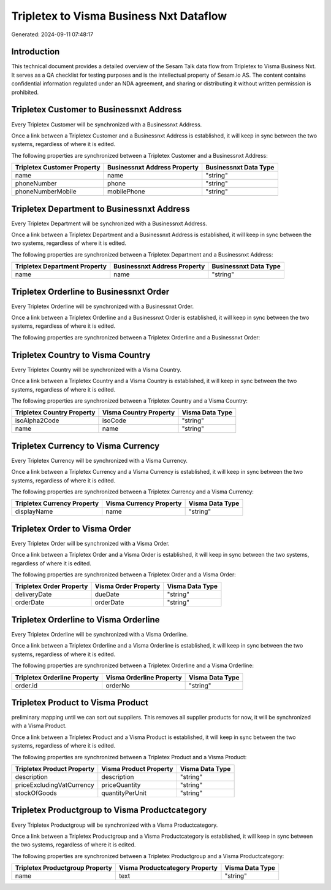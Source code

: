 ========================================
Tripletex to Visma Business Nxt Dataflow
========================================

Generated: 2024-09-11 07:48:17

Introduction
------------

This technical document provides a detailed overview of the Sesam Talk data flow from Tripletex to Visma Business Nxt. It serves as a QA checklist for testing purposes and is the intellectual property of Sesam.io AS. The content contains confidential information regulated under an NDA agreement, and sharing or distributing it without written permission is prohibited.

Tripletex Customer to Businessnxt Address
-----------------------------------------
Every Tripletex Customer will be synchronized with a Businessnxt Address.

Once a link between a Tripletex Customer and a Businessnxt Address is established, it will keep in sync between the two systems, regardless of where it is edited.

The following properties are synchronized between a Tripletex Customer and a Businessnxt Address:

.. list-table::
   :header-rows: 1

   * - Tripletex Customer Property
     - Businessnxt Address Property
     - Businessnxt Data Type
   * - name
     - name
     - "string"
   * - phoneNumber
     - phone
     - "string"
   * - phoneNumberMobile
     - mobilePhone
     - "string"


Tripletex Department to Businessnxt Address
-------------------------------------------
Every Tripletex Department will be synchronized with a Businessnxt Address.

Once a link between a Tripletex Department and a Businessnxt Address is established, it will keep in sync between the two systems, regardless of where it is edited.

The following properties are synchronized between a Tripletex Department and a Businessnxt Address:

.. list-table::
   :header-rows: 1

   * - Tripletex Department Property
     - Businessnxt Address Property
     - Businessnxt Data Type
   * - name
     - name
     - "string"


Tripletex Orderline to Businessnxt Order
----------------------------------------
Every Tripletex Orderline will be synchronized with a Businessnxt Order.

Once a link between a Tripletex Orderline and a Businessnxt Order is established, it will keep in sync between the two systems, regardless of where it is edited.

The following properties are synchronized between a Tripletex Orderline and a Businessnxt Order:

.. list-table::
   :header-rows: 1

   * - Tripletex Orderline Property
     - Businessnxt Order Property
     - Businessnxt Data Type


Tripletex Country to Visma Country
----------------------------------
Every Tripletex Country will be synchronized with a Visma Country.

Once a link between a Tripletex Country and a Visma Country is established, it will keep in sync between the two systems, regardless of where it is edited.

The following properties are synchronized between a Tripletex Country and a Visma Country:

.. list-table::
   :header-rows: 1

   * - Tripletex Country Property
     - Visma Country Property
     - Visma Data Type
   * - isoAlpha2Code
     - isoCode
     - "string"
   * - name
     - name
     - "string"


Tripletex Currency to Visma Currency
------------------------------------
Every Tripletex Currency will be synchronized with a Visma Currency.

Once a link between a Tripletex Currency and a Visma Currency is established, it will keep in sync between the two systems, regardless of where it is edited.

The following properties are synchronized between a Tripletex Currency and a Visma Currency:

.. list-table::
   :header-rows: 1

   * - Tripletex Currency Property
     - Visma Currency Property
     - Visma Data Type
   * - displayName
     - name
     - "string"


Tripletex Order to Visma Order
------------------------------
Every Tripletex Order will be synchronized with a Visma Order.

Once a link between a Tripletex Order and a Visma Order is established, it will keep in sync between the two systems, regardless of where it is edited.

The following properties are synchronized between a Tripletex Order and a Visma Order:

.. list-table::
   :header-rows: 1

   * - Tripletex Order Property
     - Visma Order Property
     - Visma Data Type
   * - deliveryDate
     - dueDate
     - "string"
   * - orderDate
     - orderDate
     - "string"


Tripletex Orderline to Visma Orderline
--------------------------------------
Every Tripletex Orderline will be synchronized with a Visma Orderline.

Once a link between a Tripletex Orderline and a Visma Orderline is established, it will keep in sync between the two systems, regardless of where it is edited.

The following properties are synchronized between a Tripletex Orderline and a Visma Orderline:

.. list-table::
   :header-rows: 1

   * - Tripletex Orderline Property
     - Visma Orderline Property
     - Visma Data Type
   * - order.id
     - orderNo
     - "string"


Tripletex Product to Visma Product
----------------------------------
preliminary mapping until we can sort out suppliers. This removes all supplier products for now, it  will be synchronized with a Visma Product.

Once a link between a Tripletex Product and a Visma Product is established, it will keep in sync between the two systems, regardless of where it is edited.

The following properties are synchronized between a Tripletex Product and a Visma Product:

.. list-table::
   :header-rows: 1

   * - Tripletex Product Property
     - Visma Product Property
     - Visma Data Type
   * - description
     - description
     - "string"
   * - priceExcludingVatCurrency
     - priceQuantity
     - "string"
   * - stockOfGoods
     - quantityPerUnit
     - "string"


Tripletex Productgroup to Visma Productcategory
-----------------------------------------------
Every Tripletex Productgroup will be synchronized with a Visma Productcategory.

Once a link between a Tripletex Productgroup and a Visma Productcategory is established, it will keep in sync between the two systems, regardless of where it is edited.

The following properties are synchronized between a Tripletex Productgroup and a Visma Productcategory:

.. list-table::
   :header-rows: 1

   * - Tripletex Productgroup Property
     - Visma Productcategory Property
     - Visma Data Type
   * - name
     - text
     - "string"

